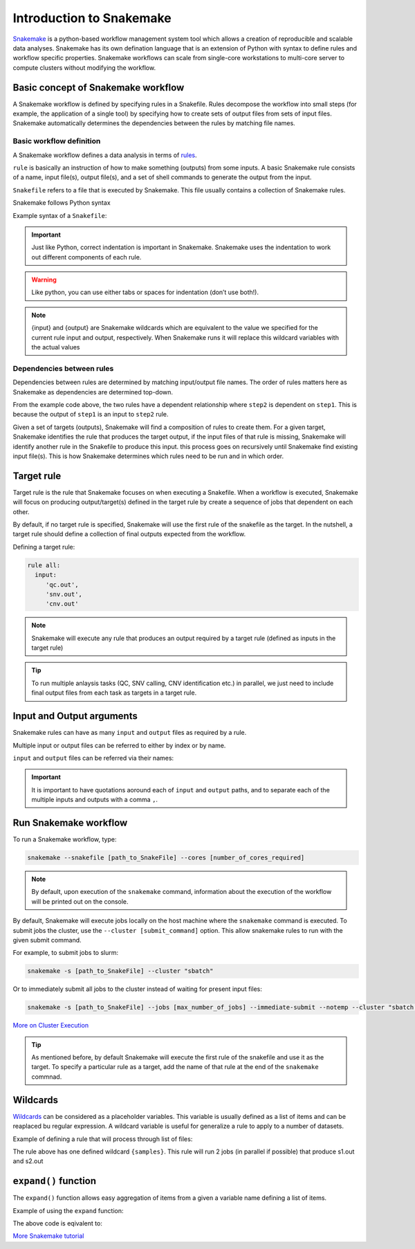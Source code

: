 Introduction to Snakemake
##########################

`Snakemake <https://snakemake.readthedocs.io/en/stable/index.html>`_ is a python-based workflow management system tool which allows a creation of reproducible and scalable data analyses. Snakemake has its own defination language that is an extension of Python with syntax to define rules and workflow specific properties. Snakemake workflows can scale from single-core workstations to multi-core server to compute clusters without modifying the workflow.

Basic concept of Snakemake workflow 
************************************

A Snakemake workflow is defined by specifying rules in a Snakefile. Rules decompose the workflow into small steps (for example, the application of a single tool) by specifying how to create sets of output files from sets of input files. Snakemake automatically determines the dependencies between the rules by matching file names.


Basic workflow definition
==========================
A Snakemake workflow defines a data analysis in terms of `rules <https://snakemake.readthedocs.io/en/stable/snakefiles/rules.html>`_. 

``rule`` is basically an instruction of how to make something (outputs) from some inputs. A basic Snakemake rule consists of a name, input file(s), output file(s), and a set of shell commands to generate the output from the input. 

``Snakefile`` refers to a file that is executed by Snakemake. This file usually contains a collection of Snakemake rules. 

Snakemake follows Python syntax


Example syntax of a ``Snakefile``:

.. code-block:: python
   :linenos:
   
   rule step1:
     input: 
         'input.txt'
     output: 
         'output1.txt'
     shell:
         'cat {input} > {output}'
   rule step2:
     input: 
         'output1.txt'
     output:
        'output2.txt'
     shell:
         'head -n1 {input} > {output}'
 

.. important::

   Just like Python, correct indentation is important in Snakemake.
   Snakemake uses the indentation to work out different components of each rule.   
   
.. warning::
   
   Like python, you can use either tabs or spaces for indentation (don’t use both!).
   
   
.. note::
   
   {input} and {output} are Snakemake wildcards which are equivalent to the value we specified for the current rule input and output, respectively.
   When Snakemake runs it will replace this wildcard variables with the actual values


Dependencies between rules
============================

Dependencies between rules are determined by matching input/output file names. The order of rules matters here as Snakemake as dependencies are determined top-down. 

From the example code above, the two rules have a dependent relationship where ``step2`` is dependent on ``step1``. This is because the output of ``step1`` is an input to ``step2`` rule. 

Given a set of targets (outputs), Snakemake will find a composition of rules to create them. For a given target, Snakemake identifies the rule that produces the target output, if the input files of that rule is missing, Snakemake will identify another rule in the Snakefile to produce this input. this process goes on recursively until Snakemake find existing input file(s). This is how Snakemake determines which rules need to be run and in which order.


Target rule
************************************  

Target rule is the rule that Snakemake focuses on when executing a Snakefile. When a workflow is executed, Snakemake will focus on producing output/target(s) defined in the target rule by create a sequence of jobs that dependent on each other. 

By default, if no target rule is specified, Snakemake will use the first rule of the snakefile as the target. In the nutshell, a target rule should define a collection of final outputs expected from the workflow.

Defining a target rule:

.. code-block:: python

   rule all:
     input:
        'qc.out',
        'snv.out',
        'cnv.out'



.. Note::

   Snakemake will execute any rule that produces an output required by a target rule (defined as inputs in the target rule) 


.. Tip::

   To run multiple anlaysis tasks (QC, SNV calling, CNV identification etc.) in parallel, we just need to include final output files from each task as targets in a target rule.


 
Input and Output arguments
************************************

Snakemake rules can have as many ``input`` and ``output`` files as required by a rule.

Multiple input or output files can be referred to either by index or by name.

.. code-block:: python
   :linenos:
   
   rule step1:
     input: 
         'input1.txt',
         'input2.txt'
     output: 
         'output1.txt'
     shell:
         'cat {input[0]} {input[1]} > {output}'
       

``input`` and ``output`` files can be referred via their names:

.. code-block:: python
   :linenos:
   
   rule step1:
     input: 
         a='input1.txt',
         b='input2.txt'
     output: 
         o='output1.txt'
     shell:
         'cat {input.a} {input.b} > {output.o}'


.. important::

   It is important to have quotations aoround each of ``input`` and ``output`` paths, and to separate each of the multiple inputs and outputs with a comma ``,``.


Run Snakemake workflow
************************************

To run a Snakemake workflow, type:
 
.. code-block:: console

   snakemake --snakefile [path_to_SnakeFile] --cores [number_of_cores_required]


.. note::
   By default, upon execution of the ``snakemake`` command, information about the execution of the workflow will be printed out on the console.
    

By default, Snakemake will execute jobs locally on the host machine where the ``snakemake`` command is executed. 
To submit jobs the cluster, use the ``--cluster [submit_command]`` option. This allow snakemake rules to run with the given submit command.


For example, to submit jobs to slurm:

.. code-block:: console

   snakemake -s [path_to_SnakeFile] --cluster "sbatch"
      
   
Or to immediately submit all jobs to the cluster instead of waiting for present input files:

.. code-block:: console

   snakemake -s [path_to_SnakeFile] --jobs [max_number_of_jobs] --immediate-submit --notemp --cluster "sbatch --dependency {dependencies}"



`More on Cluster Execution <https://snakemake.readthedocs.io/en/stable/executing/cluster.html>`_


.. Tip::

   As mentioned before, by default Snakemake will execute the first rule of the snakefile and use it as the target. To specify a particular rule as a target, add the name of that rule at the end of the ``snakemake`` commnad.



Wildcards
************************************

`Wildcards <https://snakemake.readthedocs.io/en/stable/snakefiles/rules.html#wildcards>`_ can be considered as a placeholder variables. This variable is usually defined as a list of items and can be reaplaced bu regular expression. A wildcard variable is useful for generalize a rule to apply to a number of datasets.


Example of defining a rule that will process through list of files: 

.. code-block:: python
   :linenos:
   
   samples=['s1','s2']
   rule step1:
     input: 
         '{samples}.txt'
     output: 
         '{samples}.out'
     shell:
         'cat {input} > {output}'
       
The rule above has one defined wildcard ``{samples}``. This rule will run 2 jobs (in parallel if possible) that produce s1.out and s2.out


``expand()`` function
************************************

The ``expand()`` function allows easy aggregation of items from a given a variable name defining a list of items.

Example of using the ``expand`` function:

.. code-block:: python
   :linenos:
   
   samples=['s1','s2']
   rule xxx:
     input:
       expand("{sample}.txt", sample=samples)

     
The above code is eqivalent to:     

.. code-block:: python
   :linenos:
   
   rule xxx:
     input: 
         's1.txt',
         's2.txt'




`More Snakemake tutorial <https://snakemake.readthedocs.io/en/stable/tutorial/tutorial.html>`_
